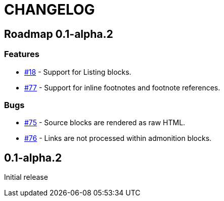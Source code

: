 = CHANGELOG
:issue: https://github.com/asciidoctor/asciidoctor-leanpub-converter/issues/

== Roadmap 0.1-alpha.2

=== Features

* {issue}18[#18] - Support for Listing blocks.
* {issue}77[#77] - Support for inline footnotes and footnote references.

=== Bugs

* {issue}75[#75] - Source blocks are rendered as raw HTML.
* {issue}76[#76] - Links are not processed within admonition blocks.

== 0.1-alpha.2

Initial release